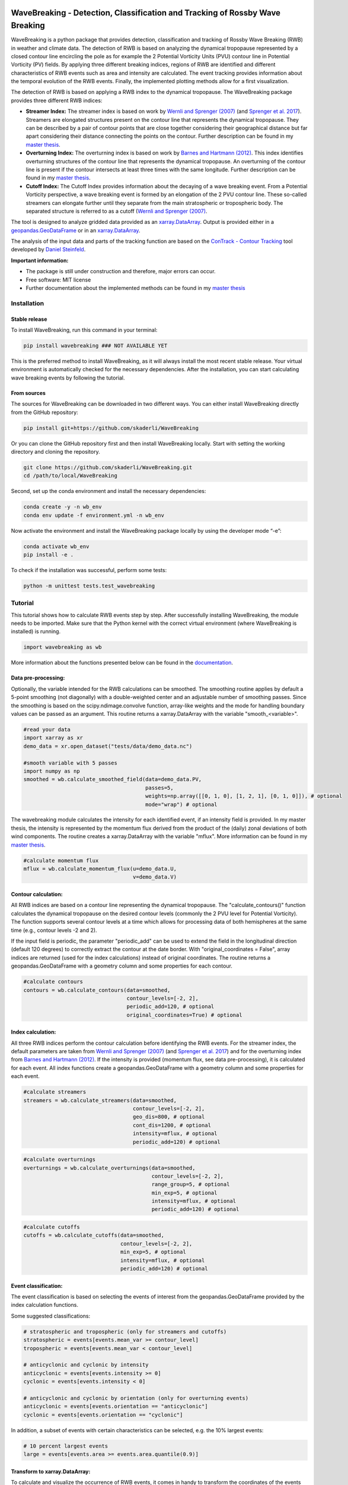 .. image:: https://img.shields.io/pypi/v/wavebreaking.svg
        :target: https://pypi.python.org/pypi/wavebreaking
        
.. image:: https://img.shields.io/github/license/skaderli/wavebreaking
        :target: https://github.com/skaderli/wavebreaking/blob/master/LICENSE
        :alt: License
        
.. image:: https://readthedocs.org/projects/wavebreaking/badge/?version=latest
        :target: https://wavebreaking.readthedocs.io/en/latest/?version=latest
        :alt: Documentation Status
        
.. image:: https://www.codefactor.io/repository/github/skaderli/wavebreaking/badge
   :target: https://www.codefactor.io/repository/github/skaderli/wavebreaking
   :alt: CodeFactor

============
WaveBreaking - Detection, Classification and Tracking of Rossby Wave Breaking
============

.. image:: docs/figures/readme.gif
    :alt: readme gif

.. start_intro
        
WaveBreaking is a python package that provides detection, classification and tracking of Rossby Wave Breaking (RWB) in weather and climate data. The detection of RWB is based on analyzing the dynamical tropopause represented by a closed contour line encircling the pole as for example the 2 Potential Vorticity Units (PVU) contour line in Potential Vorticity (PV) fields. By applying three different breaking indices, regions of RWB are identified and different characteristics of RWB events such as area and intensity are calculated. The event tracking provides information about the temporal evolution of the RWB events. Finally, the implemented plotting methods allow for a first visualization. 

The detection of RWB is based on applying a RWB index to the dynamical tropopause. The WaveBreaking package provides three different RWB indices:

* **Streamer Index:** The streamer index is based on work by `Wernli and Sprenger (2007)`_ (and `Sprenger et al. 2017`_). Streamers are elongated structures present on the contour line that represents the dynamical tropopause. They can be described by a pair of contour points that are close together considering their geographical distance but far apart considering their distance connecting the points on the contour. Further description can be found in my `master thesis <https://occrdata.unibe.ch/students/theses/msc/406.pdf>`_.

* **Overturning Index:** The overturning index is based on work by `Barnes and Hartmann (2012)`_. This index identifies overturning structures of the contour line that represents the dynamical tropopause. An overturning of the contour line is present if the contour intersects at least three times with the same longitude. Further description can be found in my `master thesis <https://occrdata.unibe.ch/students/theses/msc/406.pdf>`_.

* **Cutoff Index:** The Cutoff Index provides information about the decaying of a wave breaking event. From a Potential Vorticity perspective, a wave breaking event is formed by an elongation of the 2 PVU contour line. These so-called streamers can elongate further until they separate from the main stratospheric or tropospheric body. The separated structure is referred to as a cutoff (`Wernli and Sprenger (2007)`_.

.. _`Wernli and Sprenger (2007)`: https://journals.ametsoc.org/view/journals/atsc/64/5/jas3912.1.xml
.. _`Sprenger et al. 2017`: https://journals.ametsoc.org/view/journals/bams/98/8/bams-d-15-00299.1.xml
.. _`Barnes and Hartmann (2012)`: https://agupubs.onlinelibrary.wiley.com/doi/full/10.1029/2012JD017469

The tool is designed to analyze gridded data provided as an `xarray.DataArray <https://docs.xarray.dev/en/stable/generated/xarray.DataArray.html>`_. Output is provided either in a `geopandas.GeoDataFrame <https://geopandas.org/en/stable/docs/reference/api/geopandas.GeoDataFrame.html>`_ or in an `xarray.DataArray <https://docs.xarray.dev/en/stable/generated/xarray.DataArray.html>`_.

The analysis of the input data and parts of the tracking function are based on the `ConTrack - Contour Tracking <https://github.com/steidani/ConTrack>`_ tool developed by `Daniel Steinfeld <https://github.com/steidani>`_. 

**Important information:**

* The package is still under construction and therefore, major errors can occur. 
* Free software: MIT license
* Further documentation about the implemented methods can be found in my `master thesis <https://occrdata.unibe.ch/students/theses/msc/406.pdf>`_

.. end_intro

.. start_installation

Installation
----------

Stable release
~~~~~~~~
To install WaveBreaking, run this command in your terminal:
 
..  code-block:: 

        pip install wavebreaking ### NOT AVAILABLE YET

This is the preferred method to install WaveBreaking, as it will always install the most recent stable release. 
Your virtual environment is automatically checked for the necessary dependencies. 
After the installation, you can start calculating wave breaking events by following the tutorial.

From sources
~~~~~~~~

The sources for WaveBreaking can be downloaded in two different ways. You can either install WaveBreaking directly from the GitHub repository:

..  code-block:: 

        pip install git+https://github.com/skaderli/WaveBreaking

Or you can clone the GitHub repository first and then install WaveBreaking locally. Start with setting the working directory and cloning the repository.

..  code-block:: 

        git clone https://github.com/skaderli/WaveBreaking.git
        cd /path/to/local/WaveBreaking

Second, set up the conda environment and install the necessary dependencies:

..  code-block:: 

        conda create -y -n wb_env
        conda env update -f environment.yml -n wb_env

Now activate the environment and install the WaveBreaking package locally by using the developer mode “-e”:

.. code-block::

        conda activate wb_env
        pip install -e .

To check if the installation was successful, perform some tests:

.. code-block::
 
        python -m unittest tests.test_wavebreaking
        
.. end_installation

.. start_tutorial_part1

Tutorial
--------

This tutorial shows how to calculate RWB events step by step. After successfully installing WaveBreaking, the module needs to be imported. Make sure that the Python kernel with the correct virtual environment (where WaveBreaking is installed) is running.

.. code-block:: python

        import wavebreaking as wb
        
More information about the functions presented below can be found in the `documentation <https://wavebreaking.readthedocs.io/en/latest/modules.html>`_.
   
Data pre-processing:
~~~~~~~~~~       

Optionally, the variable intended for the RWB calculations can be smoothed. The smoothing routine applies by default a 5-point smoothing (not diagonally) with a double-weighted center and an adjustable number of smoothing passes. Since the smoothing is based on the scipy.ndimage.convolve function, array-like weights and the mode for handling boundary values can be passed as an argument. This routine returns a xarray.DataArray with the variable "smooth_<variable>". 

.. code-block:: python

        #read your data
        import xarray as xr
        demo_data = xr.open_dataset("tests/data/demo_data.nc")

        #smooth variable with 5 passes
        import numpy as np
        smoothed = wb.calculate_smoothed_field(data=demo_data.PV, 
                                               passes=5,
                                               weights=np.array([[0, 1, 0], [1, 2, 1], [0, 1, 0]]), # optional
                                               mode="wrap") # optional
        
The wavebreaking module calculates the intensity for each identified event, if an intensity field is provided. In my master thesis, the intensity is represented by the momentum flux derived from the product of the (daily) zonal deviations of both wind components. The routine creates a xarray.DataArray with the variable "mflux". More information can be found in my `master thesis <https://occrdata.unibe.ch/students/theses/msc/406.pdf>`_.

.. code-block:: python

        #calculate momentum flux
        mflux = wb.calculate_momentum_flux(u=demo_data.U, 
                                           v=demo_data.V)
        
                                   
Contour calculation:
~~~~~~~~~~
       
All RWB indices are based on a contour line representing the dynamical tropopause. The "calculate_contours()" function calculates the dynamical tropopause on the desired contour levels (commonly the 2 PVU level for Potential Vorticity). The function supports several contour levels at a time which allows for processing data of both hemispheres at the same time (e.g., contour levels -2 and 2). 

If the input field is periodic, the parameter "periodic_add" can be used to extend the field in the longitudinal direction (default 120 degrees) to correctly extract the contour at the date border. With "original_coordinates = False", array indices are returned (used for the index calculations) instead of original coordinates. The routine returns a geopandas.GeoDataFrame with a geometry column and some properties for each contour. 

.. code-block:: python

        #calculate contours
        contours = wb.calculate_contours(data=smoothed, 
                                         contour_levels=[-2, 2], 
                                         periodic_add=120, # optional
                                         original_coordinates=True) # optional
        

Index calculation:
~~~~~~~~~~

All three RWB indices perform the contour calculation before identifying the RWB events. For the streamer index, the default parameters are taken from `Wernli and Sprenger (2007)`_ (and `Sprenger et al. 2017`_) and for the overturning index from `Barnes and Hartmann (2012)`_. If the intensity is provided (momentum flux, see data pre-processing), it is calculated for each event. All index functions create a geopandas.GeoDataFrame with a geometry column and some properties for each event. 

.. code-block:: python

        #calculate streamers
        streamers = wb.calculate_streamers(data=smoothed, 
                                           contour_levels=[-2, 2], 
                                           geo_dis=800, # optional
                                           cont_dis=1200, # optional
                                           intensity=mflux, # optional
                                           periodic_add=120) # optional
                            
.. code-block:: python                  

        #calculate overturnings
        overturnings = wb.calculate_overturnings(data=smoothed, 
                                                 contour_levels=[-2, 2], 
                                                 range_group=5, # optional
                                                 min_exp=5, # optional
                                                 intensity=mflux, # optional
                                                 periodic_add=120) # optional
        
.. code-block:: python
 
        #calculate cutoffs
        cutoffs = wb.calculate_cutoffs(data=smoothed, 
                                       contour_levels=[-2, 2], 
                                       min_exp=5, # optional
                                       intensity=mflux, # optional
                                       periodic_add=120) # optional
                                       
Event classification:
~~~~~~~~~~

The event classification is based on selecting the events of interest from the geopandas.GeoDataFrame provided by the index calculation functions. 

Some suggested classifications:

.. code-block:: python

        # stratospheric and tropospheric (only for streamers and cutoffs)
        stratospheric = events[events.mean_var >= contour_level]
        tropospheric = events[events.mean_var < contour_level]
        
        # anticyclonic and cyclonic by intensity
        anticyclonic = events[events.intensity >= 0]
        cyclonic = events[events.intensity < 0]
        
        # anticyclonic and cyclonic by orientation (only for overturning events)
        anticyclonic = events[events.orientation == "anticyclonic"]
        cyclonic = events[events.orientation == "cyclonic"]


In addition, a subset of events with certain characteristics can be selected, e.g. the 10% largest events:

.. code-block:: python

        # 10 percent largest events
        large = events[events.area >= events.area.quantile(0.9)]


Transform to xarray.DataArray:
~~~~~~~~~~

To calculate and visualize the occurrence of RWB events, it comes in handy to transform the coordinates of the events into a xarray.DataArray. The "to_xarray" function flags every grid cell where an event is present with the value 1. Before the transformation, it is suggested to classify the events first and only use for example stratospheric events. 

.. code-block:: python

        #classify events
        stratospheric = streamers[streamers.mean_var >= 2]
        
        #transform to xarray.DataArray
        flag_array = wb.to_xarray(data=smoothed, 
                                  events=stratospheric)

        
Visualization: 
~~~~~~~~~~

WaveBreaking provides two options to do a first visual analysis of the output. Both options are based on the xarray.DataArray with the flagged grid cells from the "to_xarray" function. 

To analyze a specific large scale situation, the RWB events on a single time steps can be plotted:

.. code-block:: python

        #import cartopy for projection
        import cartopy.crs as ccrs
        
        wb.plot_step(flag_data=flag_array, 
                     data=smoothed, 
                     step="1959-06-05T06", #index or date
                     contour_level=[-2, 2], # optional
                     proj=ccrs.PlateCarree(), # optional
                     size=(12,8), # optional
                     periodic=True, # optional
                     labels=True,# optional
                     levels=None, # optional
                     cmap="Blues", # optional
                     color_events="gold", # optional
                     title="") # optional

.. end_tutorial_part1

.. image:: https://github.com/skaderli/WaveBreaking/blob/main/docs/figures/plot_step.png
    :alt: plot step 
    
.. start_tutorial_part2  
    
The analyze Rossby wave breaking from a climatological perspective, the occurrence (for specific seasons) can be plotted:

.. code-block:: python

        wb.plot_clim(flag_data=flag_array, 
                     seasons=None, # optional
                     proj=ccrs.PlateCarree(), # optional
                     size=(12,8), # optional
                     smooth_passes=0, # optional
                     periodic=True, # optional
                     labels=True, # optional
                     levels=None, # optional
                     cmap=None, # optional
                     title="") # optional

.. end_tutorial_part2

.. image:: docs/figures/plot_climatology.png
    :alt: plot climatology 

.. start_tutorial_part3
    
Event tracking:
~~~~~~~~~~~

Last but not least, WaveBreaking provides a routine to track events over time. Beside the time range of the temporal tracking, two methods for defining the spatial coherence are available. Events receive the same label if they either spatially overlap (method "by_overlapping") or if the centre of mass lies in a certain radius (method "by_radius"). Again, it is suggested to classify the events first and only use for example stratospheric events. This routine adds a column "label" to the events geopandas.GeoDataFrame.

.. code-block:: python

        #classify events
        stratospheric = streamers[streamers.mean_var >= 2]

        #track events
        wb.event_tracking(events=f_events, 
                          time_range=24, #time range for temporal tracking in hours
                          method="by_overlapping", #method for tracking
                          radius=1000) #radius in km for method "by_radius"

The result can be visualized by plotting the paths of the tracked events:

.. code-block:: python
        
        wb.plot_tracks(data=smoothed,
                       events=f_events,  
                       proj=ccrs.PlateCarree(), # optional
                       size=(12,8), # optional
                       min_path=0, # optional
                       plot_events=False, # optional
                       labels=True, # optional
                       title="") # optional
                       
                  
.. end_tutorial_part3
 
.. image:: docs/figures/plot_tracks.png
    :alt: plot tracks

Credits
-------

* The installation guide is to some extend based on the `ConTrack - Contour Tracking <https://github.com/steidani/ConTrack>`_ tool developed by `Daniel Steinfeld <https://github.com/steidani>`_. 

* This package was created with Cookiecutter_ and the `audreyr/cookiecutter-pypackage`_ project template.

.. _Cookiecutter: https://github.com/audreyr/cookiecutter
.. _`audreyr/cookiecutter-pypackage`: https://github.com/audreyr/cookiecutter-pypackage
